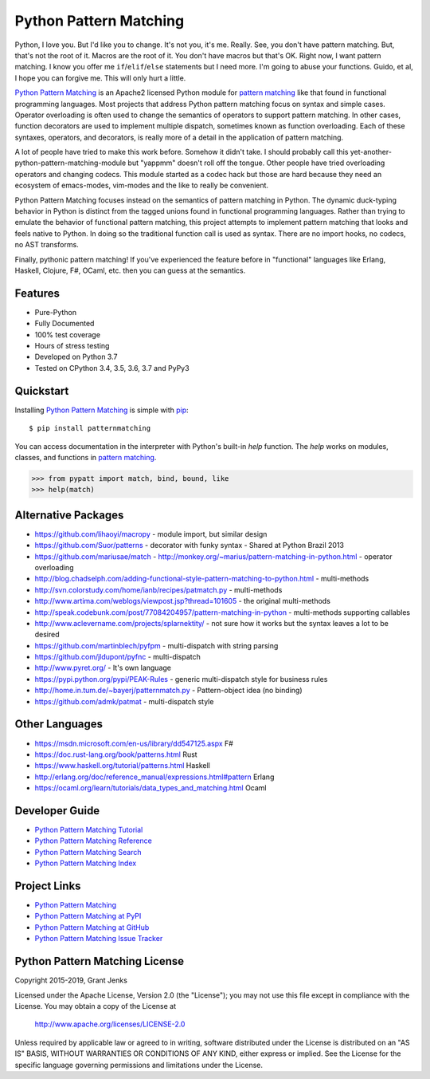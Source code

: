 Python Pattern Matching
=======================

Python, I love you. But I'd like you to change. It's not you, it's me. Really.
See, you don't have pattern matching. But, that's not the root of it. Macros
are the root of it. You don't have macros but that's OK. Right now, I want
pattern matching. I know you offer me ``if``/``elif``/``else`` statements but I
need more. I'm going to abuse your functions. Guido, et al, I hope you can
forgive me. This will only hurt a little.

`Python Pattern Matching`_ is an Apache2 licensed Python module for `pattern
matching`_ like that found in functional programming languages. Most projects
that address Python pattern matching focus on syntax and simple cases. Operator
overloading is often used to change the semantics of operators to support
pattern matching. In other cases, function decorators are used to implement
multiple dispatch, sometimes known as function overloading. Each of these
syntaxes, operators, and decorators, is really more of a detail in the
application of pattern matching.

A lot of people have tried to make this work before. Somehow it didn't take. I
should probably call this yet-another-python-pattern-matching-module but
"yappmm" doesn't roll off the tongue. Other people have tried overloading
operators and changing codecs. This module started as a codec hack but those are
hard because they need an ecosystem of emacs-modes, vim-modes and the like to
really be convenient.

Python Pattern Matching focuses instead on the semantics of pattern matching in
Python. The dynamic duck-typing behavior in Python is distinct from the tagged
unions found in functional programming languages. Rather than trying to emulate
the behavior of functional pattern matching, this project attempts to implement
pattern matching that looks and feels native to Python. In doing so the
traditional function call is used as syntax. There are no import hooks, no
codecs, no AST transforms.

.. todo::

   Python ``match`` function example.

Finally, pythonic pattern matching! If you've experienced the feature before in
"functional" languages like Erlang, Haskell, Clojure, F#, OCaml, etc. then you
can guess at the semantics.

.. todo::

   Show the same code without ``patternmatching``.


Features
--------

- Pure-Python
- Fully Documented
- 100% test coverage
- Hours of stress testing
- Developed on Python 3.7
- Tested on CPython 3.4, 3.5, 3.6, 3.7 and PyPy3

.. image:: https://api.travis-ci.org/grantjenks/python-pattern-matching.svg?branch=master
   :target: http://www.grantjenks.com/docs/patternmatching/

.. image:: https://ci.appveyor.com/api/projects/status/github/grantjenks/python-pattern-matching?branch=master&svg=true
   :target: http://www.grantjenks.com/docs/patternmatching/


Quickstart
----------

Installing `Python Pattern Matching`_ is simple with `pip
<http://www.pip-installer.org/>`_::

    $ pip install patternmatching

You can access documentation in the interpreter with Python's built-in `help`
function. The `help` works on modules, classes, and functions in `pattern
matching`_.

.. code-block:: python

    >>> from pypatt import match, bind, bound, like
    >>> help(match)


Alternative Packages
--------------------

- https://github.com/lihaoyi/macropy
  - module import, but similar design
- https://github.com/Suor/patterns
  - decorator with funky syntax
  - Shared at Python Brazil 2013
- https://github.com/mariusae/match
  - http://monkey.org/~marius/pattern-matching-in-python.html
  - operator overloading
- http://blog.chadselph.com/adding-functional-style-pattern-matching-to-python.html
  - multi-methods
- http://svn.colorstudy.com/home/ianb/recipes/patmatch.py
  - multi-methods
- http://www.artima.com/weblogs/viewpost.jsp?thread=101605
  - the original multi-methods
- http://speak.codebunk.com/post/77084204957/pattern-matching-in-python
  - multi-methods supporting callables
- http://www.aclevername.com/projects/splarnektity/
  - not sure how it works but the syntax leaves a lot to be desired
- https://github.com/martinblech/pyfpm
  - multi-dispatch with string parsing
- https://github.com/jldupont/pyfnc
  - multi-dispatch
- http://www.pyret.org/
  - It's own language
- https://pypi.python.org/pypi/PEAK-Rules
  - generic multi-dispatch style for business rules
- http://home.in.tum.de/~bayerj/patternmatch.py
  - Pattern-object idea (no binding)
- https://github.com/admk/patmat
  - multi-dispatch style


Other Languages
---------------

- https://msdn.microsoft.com/en-us/library/dd547125.aspx F#
- https://doc.rust-lang.org/book/patterns.html Rust
- https://www.haskell.org/tutorial/patterns.html Haskell
- http://erlang.org/doc/reference_manual/expressions.html#pattern Erlang
- https://ocaml.org/learn/tutorials/data_types_and_matching.html Ocaml


Developer Guide
---------------

* `Python Pattern Matching Tutorial`_
* `Python Pattern Matching Reference`_
* `Python Pattern Matching Search`_
* `Python Pattern Matching Index`_

.. _`Python Pattern Matching Tutorial`: http://www.grantjenks.com/docs/patternmatching/tutorial.html
.. _`Python Pattern Matching Reference`: http://www.grantjenks.com/docs/patternmatching/reference.html
.. _`Python Pattern Matching Search`: http://www.grantjenks.com/docs/patternmatching/search.html
.. _`Python Pattern Matching Index`: http://www.grantjenks.com/docs/patternmatching/genindex.html


Project Links
-------------

* `Python Pattern Matching`_
* `Python Pattern Matching at PyPI`_
* `Python Pattern Matching at GitHub`_
* `Python Pattern Matching Issue Tracker`_

.. _`Python Pattern Matching`: http://www.grantjenks.com/docs/patternmatching/
.. _`Python Pattern Matching at PyPI`: https://pypi.python.org/pypi/patternmatching/
.. _`Python Pattern Matching at GitHub`: https://github.com/grantjenks/python-pattern-matching
.. _`Python Pattern Matching Issue Tracker`: https://github.com/grantjenks/python-pattern-matching/issues


Python Pattern Matching License
-------------------------------

Copyright 2015-2019, Grant Jenks

Licensed under the Apache License, Version 2.0 (the "License"); you may not use
this file except in compliance with the License.  You may obtain a copy of the
License at

    http://www.apache.org/licenses/LICENSE-2.0

Unless required by applicable law or agreed to in writing, software distributed
under the License is distributed on an "AS IS" BASIS, WITHOUT WARRANTIES OR
CONDITIONS OF ANY KIND, either express or implied.  See the License for the
specific language governing permissions and limitations under the License.

.. _`pattern matching`: http://www.grantjenks.com/docs/patternmatching/
